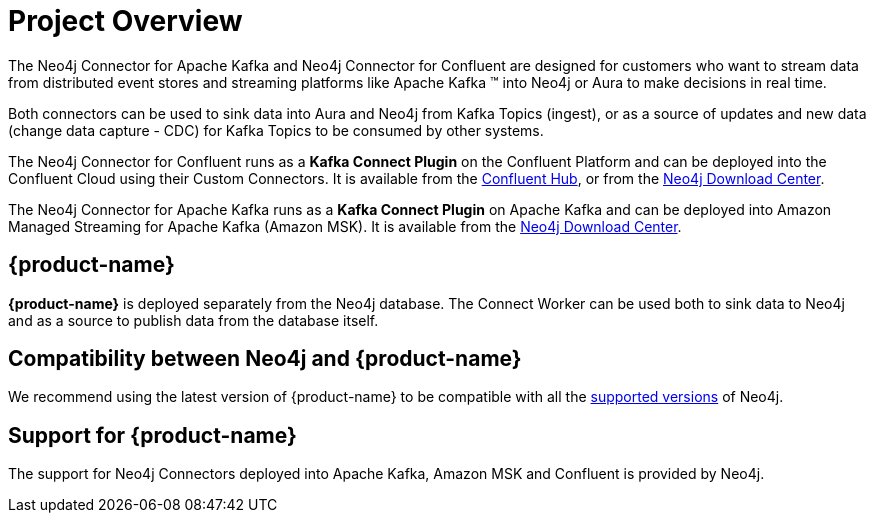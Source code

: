 = Project Overview

[[overview]]

ifdef::env-docs[]
[abstract]
--
This chapter provides an introduction to the {product-name}.
--
endif::env-docs[]

The Neo4j Connector for Apache Kafka and Neo4j Connector for Confluent are designed for customers who want to stream data from distributed event stores and streaming platforms like Apache Kafka (TM) into Neo4j or Aura to make decisions in real time.

Both connectors can be used to sink data into Aura and Neo4j from Kafka Topics (ingest), or as a source of updates and new data (change data capture - CDC) for Kafka Topics to be consumed by other systems.

The Neo4j Connector for Confluent runs as a **Kafka Connect Plugin** on the Confluent Platform and can be deployed into the Confluent Cloud using their Custom Connectors. 
It is available from the link:https://www.confluent.io/hub/neo4j/kafka-connect-neo4j[Confluent Hub], or from the link:https://neo4j.com/download-center[Neo4j Download Center].

The Neo4j Connector for Apache Kafka runs as a **Kafka Connect Plugin** on Apache Kafka and can be deployed into Amazon Managed Streaming for Apache Kafka (Amazon MSK). 
It is available from the link:https://neo4j.com/download-center[Neo4j Download Center].


// [[kafka_connect_neo4j_connector_overview]]
== {product-name}

**{product-name}** is deployed separately from the Neo4j database.
The Connect Worker can be used both to sink data to Neo4j and as a source to publish data from the database itself.


== Compatibility between Neo4j and {product-name}

We recommend using the latest version of {product-name} to be compatible with all the link:https://neo4j.com/developer/kb/neo4j-supported-versions/[supported versions] of Neo4j.

== Support for {product-name}

The support for Neo4j Connectors deployed into Apache Kafka, Amazon MSK and Confluent is provided by Neo4j.